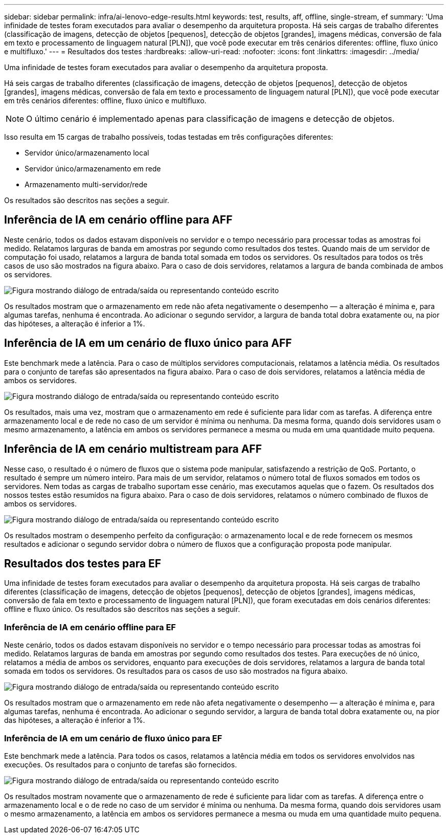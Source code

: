---
sidebar: sidebar 
permalink: infra/ai-lenovo-edge-results.html 
keywords: test, results, aff, offline, single-stream, ef 
summary: 'Uma infinidade de testes foram executados para avaliar o desempenho da arquitetura proposta.  Há seis cargas de trabalho diferentes (classificação de imagens, detecção de objetos [pequenos], detecção de objetos [grandes], imagens médicas, conversão de fala em texto e processamento de linguagem natural [PLN]), que você pode executar em três cenários diferentes: offline, fluxo único e multifluxo.' 
---
= Resultados dos testes
:hardbreaks:
:allow-uri-read: 
:nofooter: 
:icons: font
:linkattrs: 
:imagesdir: ../media/


[role="lead"]
Uma infinidade de testes foram executados para avaliar o desempenho da arquitetura proposta.

Há seis cargas de trabalho diferentes (classificação de imagens, detecção de objetos [pequenos], detecção de objetos [grandes], imagens médicas, conversão de fala em texto e processamento de linguagem natural [PLN]), que você pode executar em três cenários diferentes: offline, fluxo único e multifluxo.


NOTE: O último cenário é implementado apenas para classificação de imagens e detecção de objetos.

Isso resulta em 15 cargas de trabalho possíveis, todas testadas em três configurações diferentes:

* Servidor único/armazenamento local
* Servidor único/armazenamento em rede
* Armazenamento multi-servidor/rede


Os resultados são descritos nas seções a seguir.



== Inferência de IA em cenário offline para AFF

Neste cenário, todos os dados estavam disponíveis no servidor e o tempo necessário para processar todas as amostras foi medido.  Relatamos larguras de banda em amostras por segundo como resultados dos testes.  Quando mais de um servidor de computação foi usado, relatamos a largura de banda total somada em todos os servidores.  Os resultados para todos os três casos de uso são mostrados na figura abaixo.  Para o caso de dois servidores, relatamos a largura de banda combinada de ambos os servidores.

image:ai-edge-012.png["Figura mostrando diálogo de entrada/saída ou representando conteúdo escrito"]

Os resultados mostram que o armazenamento em rede não afeta negativamente o desempenho — a alteração é mínima e, para algumas tarefas, nenhuma é encontrada.  Ao adicionar o segundo servidor, a largura de banda total dobra exatamente ou, na pior das hipóteses, a alteração é inferior a 1%.



== Inferência de IA em um cenário de fluxo único para AFF

Este benchmark mede a latência.  Para o caso de múltiplos servidores computacionais, relatamos a latência média.  Os resultados para o conjunto de tarefas são apresentados na figura abaixo.  Para o caso de dois servidores, relatamos a latência média de ambos os servidores.

image:ai-edge-013.png["Figura mostrando diálogo de entrada/saída ou representando conteúdo escrito"]

Os resultados, mais uma vez, mostram que o armazenamento em rede é suficiente para lidar com as tarefas.  A diferença entre armazenamento local e de rede no caso de um servidor é mínima ou nenhuma.  Da mesma forma, quando dois servidores usam o mesmo armazenamento, a latência em ambos os servidores permanece a mesma ou muda em uma quantidade muito pequena.



== Inferência de IA em cenário multistream para AFF

Nesse caso, o resultado é o número de fluxos que o sistema pode manipular, satisfazendo a restrição de QoS.  Portanto, o resultado é sempre um número inteiro.  Para mais de um servidor, relatamos o número total de fluxos somados em todos os servidores.  Nem todas as cargas de trabalho suportam esse cenário, mas executamos aquelas que o fazem. Os resultados dos nossos testes estão resumidos na figura abaixo.  Para o caso de dois servidores, relatamos o número combinado de fluxos de ambos os servidores.

image:ai-edge-014.png["Figura mostrando diálogo de entrada/saída ou representando conteúdo escrito"]

Os resultados mostram o desempenho perfeito da configuração: o armazenamento local e de rede fornecem os mesmos resultados e adicionar o segundo servidor dobra o número de fluxos que a configuração proposta pode manipular.



== Resultados dos testes para EF

Uma infinidade de testes foram executados para avaliar o desempenho da arquitetura proposta.  Há seis cargas de trabalho diferentes (classificação de imagens, detecção de objetos [pequenos], detecção de objetos [grandes], imagens médicas, conversão de fala em texto e processamento de linguagem natural [PLN]), que foram executadas em dois cenários diferentes: offline e fluxo único.  Os resultados são descritos nas seções a seguir.



=== Inferência de IA em cenário offline para EF

Neste cenário, todos os dados estavam disponíveis no servidor e o tempo necessário para processar todas as amostras foi medido.  Relatamos larguras de banda em amostras por segundo como resultados dos testes.  Para execuções de nó único, relatamos a média de ambos os servidores, enquanto para execuções de dois servidores, relatamos a largura de banda total somada em todos os servidores.  Os resultados para os casos de uso são mostrados na figura abaixo.

image:ai-edge-015.png["Figura mostrando diálogo de entrada/saída ou representando conteúdo escrito"]

Os resultados mostram que o armazenamento em rede não afeta negativamente o desempenho — a alteração é mínima e, para algumas tarefas, nenhuma é encontrada.  Ao adicionar o segundo servidor, a largura de banda total dobra exatamente ou, na pior das hipóteses, a alteração é inferior a 1%.



=== Inferência de IA em um cenário de fluxo único para EF

Este benchmark mede a latência.  Para todos os casos, relatamos a latência média em todos os servidores envolvidos nas execuções.  Os resultados para o conjunto de tarefas são fornecidos.

image:ai-edge-016.png["Figura mostrando diálogo de entrada/saída ou representando conteúdo escrito"]

Os resultados mostram novamente que o armazenamento de rede é suficiente para lidar com as tarefas.  A diferença entre o armazenamento local e o de rede no caso de um servidor é mínima ou nenhuma.  Da mesma forma, quando dois servidores usam o mesmo armazenamento, a latência em ambos os servidores permanece a mesma ou muda em uma quantidade muito pequena.
